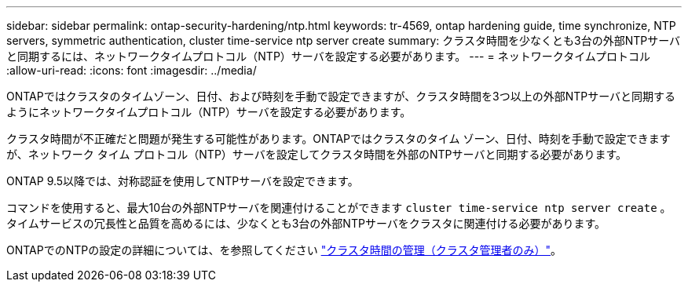 ---
sidebar: sidebar 
permalink: ontap-security-hardening/ntp.html 
keywords: tr-4569, ontap hardening guide, time synchronize, NTP servers, symmetric authentication, cluster time-service ntp server create 
summary: クラスタ時間を少なくとも3台の外部NTPサーバと同期するには、ネットワークタイムプロトコル（NTP）サーバを設定する必要があります。 
---
= ネットワークタイムプロトコル
:allow-uri-read: 
:icons: font
:imagesdir: ../media/


[role="lead"]
ONTAPではクラスタのタイムゾーン、日付、および時刻を手動で設定できますが、クラスタ時間を3つ以上の外部NTPサーバと同期するようにネットワークタイムプロトコル（NTP）サーバを設定する必要があります。

クラスタ時間が不正確だと問題が発生する可能性があります。ONTAPではクラスタのタイム ゾーン、日付、時刻を手動で設定できますが、ネットワーク タイム プロトコル（NTP）サーバを設定してクラスタ時間を外部のNTPサーバと同期する必要があります。

ONTAP 9.5以降では、対称認証を使用してNTPサーバを設定できます。

コマンドを使用すると、最大10台の外部NTPサーバを関連付けることができます `cluster time-service ntp server create` 。タイムサービスの冗長性と品質を高めるには、少なくとも3台の外部NTPサーバをクラスタに関連付ける必要があります。

ONTAPでのNTPの設定の詳細については、を参照してください link:https://docs.netapp.com/us-en/ontap/system-admin/manage-cluster-time-concept.html["クラスタ時間の管理（クラスタ管理者のみ）"^]。
